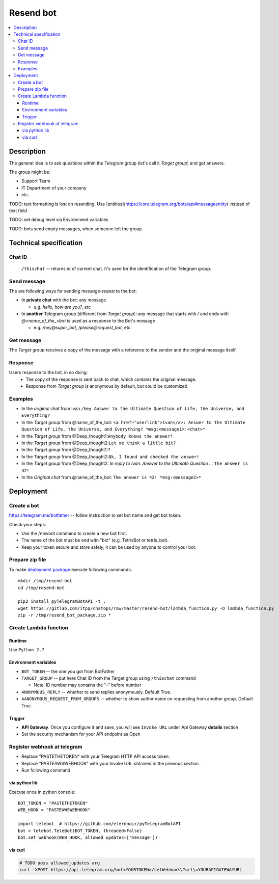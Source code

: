 ============
 Resend bot
============

.. contents::
   :local:

Description
===========

The general idea is to ask questions within the Telegram group (let's call it *Target group*) and get answers.

The group might be:

* Support Team
* IT Department of your company
* etc.

TODO: text formatting is lost on resending. Use [entities](https://core.telegram.org/bots/api#messageentity) instead of text field

TODO: set debug level via Environment variables

TODO: bots send empty messages, when someone left the group.



Technical specification
=======================

Chat ID
-------
 ``/thischat`` -- returns id of current chat. It's used for the identification of the Telegram group.

Send message
------------	
The are following ways for sending *message-reqest* to the bot:

* In **private chat** with the bot: any message 

  * e.g. *hello, how are you?, etc*
* In **another** Telegram group (different from *Target group*): any message that starts with `/` and ends with `@<name_of_the_>bot` is used as a response to the Bot's message

  * e.g. `/hey@super_bot`, `/please@request_bot`, etc. 

Get message
-----------
The *Target group* receives a copy of the message with a reference to the sender and the original message itself.

Response
--------
Users response to the bot, in so doing: 
 * The copy of the response is sent back to chat, which contains the original message. 
 * Response from *Target group* is anonymous by default, but could be customized.

Examples
--------

* In the *original chat* from Ivan ``/hey Answer to the Ultimate Question of Life, the Universe, and Everything?``
* In the *Target group* from @name_of_the_bot: ``<a href="userlink">Ivan</a>: Answer to the Ultimate Question of Life, the Universe, and Everything? *msg:<message1>:<chat>*``
* In the *Target group* from @Deep_thought1:``Anybody knows the answer?``
* In the *Target group* from @Deep_thought2:``Let me think a little bit?``
* In the *Target group* from @Deep_thought1:``?``
* In the *Target group* from @Deep_thought2:``Ok, I found and checked the answer!``
* In the *Target group* from @Deep_thought2: *In reply to Ivan: Answer to the Ultimate Question ...* ``The answer is 42!``
* In the *Original chat* from @name_of_the_bot: ``The answer is 42! *msg:<message2>*``


Deployment
==========

Create a bot
------------
https://telegram.me/botfather -- follow instruction to set bot name and get bot token.

Check your steps:

* Use the /newbot command to create a new bot first.
* The name of the bot must be end witn "bot" (e.g. TetrisBot or tetris_bot).
* Keep your token secure and store safely, it can be used by anyone to control your bot. 

Prepare zip file
----------------
To make `deployment package <https://docs.aws.amazon.com/lambda/latest/dg/lambda-python-how-to-create-deployment-package.html>`_ execute following commands::

    mkdir /tmp/resend-bot
    cd /tmp/resend-bot

    pip2 install pyTelegramBotAPI -t .
    wget https://gitlab.com/itpp/chatops/raw/master/resend-bot/lambda_function.py -O lambda_function.py
    zip -r /tmp/resend_bot_package.zip *

Create Lambda function
----------------------

Runtime
~~~~~~~

Use ``Python 2.7``

Environment variables
~~~~~~~~~~~~~~~~~~~~~
* ``BOT_TOKEN`` -- the one you got from BotFather
* ``TARGET_GROUP`` -- put here Chat ID from the Target group using ``/thischat`` command 

  * Note: ID number may contains the "-" before number
* ``ANONYMOUS_REPLY`` -- whether to send replies anonymously. Default True.
* ``AANONYMOUS_REQUEST_FROM_GROUPS`` -- whether to show author name on requesting from another group. Default True.


Trigger
~~~~~~~
* **API Gateway**. Once you configure it and save, you will see ``Invoke URL`` under Api Gateway **details** section
* Set the security mechanism for your API endpoint as Open


Register webhook at telegram
----------------------------
* Replace "PASTETHETOKEN" with your Telegram HTTP API access token.
* Replace "PASTEAWSWEBHOOK" with your Invoke URL obtained in the previous section.
* Run following command


via python lib
~~~~~~~~~~~~~~

Execute once in python console::

    BOT_TOKEN = "PASTETHETOKEN"
    WEB_HOOK = "PASTEAWSWEBHOOK"

    import telebot  # https://github.com/eternnoir/pyTelegramBotAPI
    bot = telebot.TeleBot(BOT_TOKEN, threaded=False)
    bot.set_webhook(WEB_HOOK, allowed_updates=['message'])

via curl
~~~~~~~~

.. code-block:: sh

    # TODO pass allowed_updates arg
    curl -XPOST https://api.telegram.org/bot<YOURTOKEN>/setWebhook\?url\=YOURAPIGATEWAYURL


